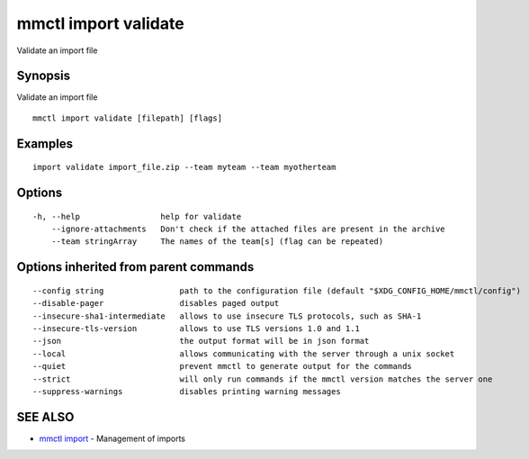 .. _mmctl_import_validate:

mmctl import validate
---------------------

Validate an import file

Synopsis
~~~~~~~~


Validate an import file

::

  mmctl import validate [filepath] [flags]

Examples
~~~~~~~~

::

    import validate import_file.zip --team myteam --team myotherteam

Options
~~~~~~~

::

  -h, --help                 help for validate
      --ignore-attachments   Don't check if the attached files are present in the archive
      --team stringArray     The names of the team[s] (flag can be repeated)

Options inherited from parent commands
~~~~~~~~~~~~~~~~~~~~~~~~~~~~~~~~~~~~~~

::

      --config string                path to the configuration file (default "$XDG_CONFIG_HOME/mmctl/config")
      --disable-pager                disables paged output
      --insecure-sha1-intermediate   allows to use insecure TLS protocols, such as SHA-1
      --insecure-tls-version         allows to use TLS versions 1.0 and 1.1
      --json                         the output format will be in json format
      --local                        allows communicating with the server through a unix socket
      --quiet                        prevent mmctl to generate output for the commands
      --strict                       will only run commands if the mmctl version matches the server one
      --suppress-warnings            disables printing warning messages

SEE ALSO
~~~~~~~~

* `mmctl import <mmctl_import.rst>`_ 	 - Management of imports

